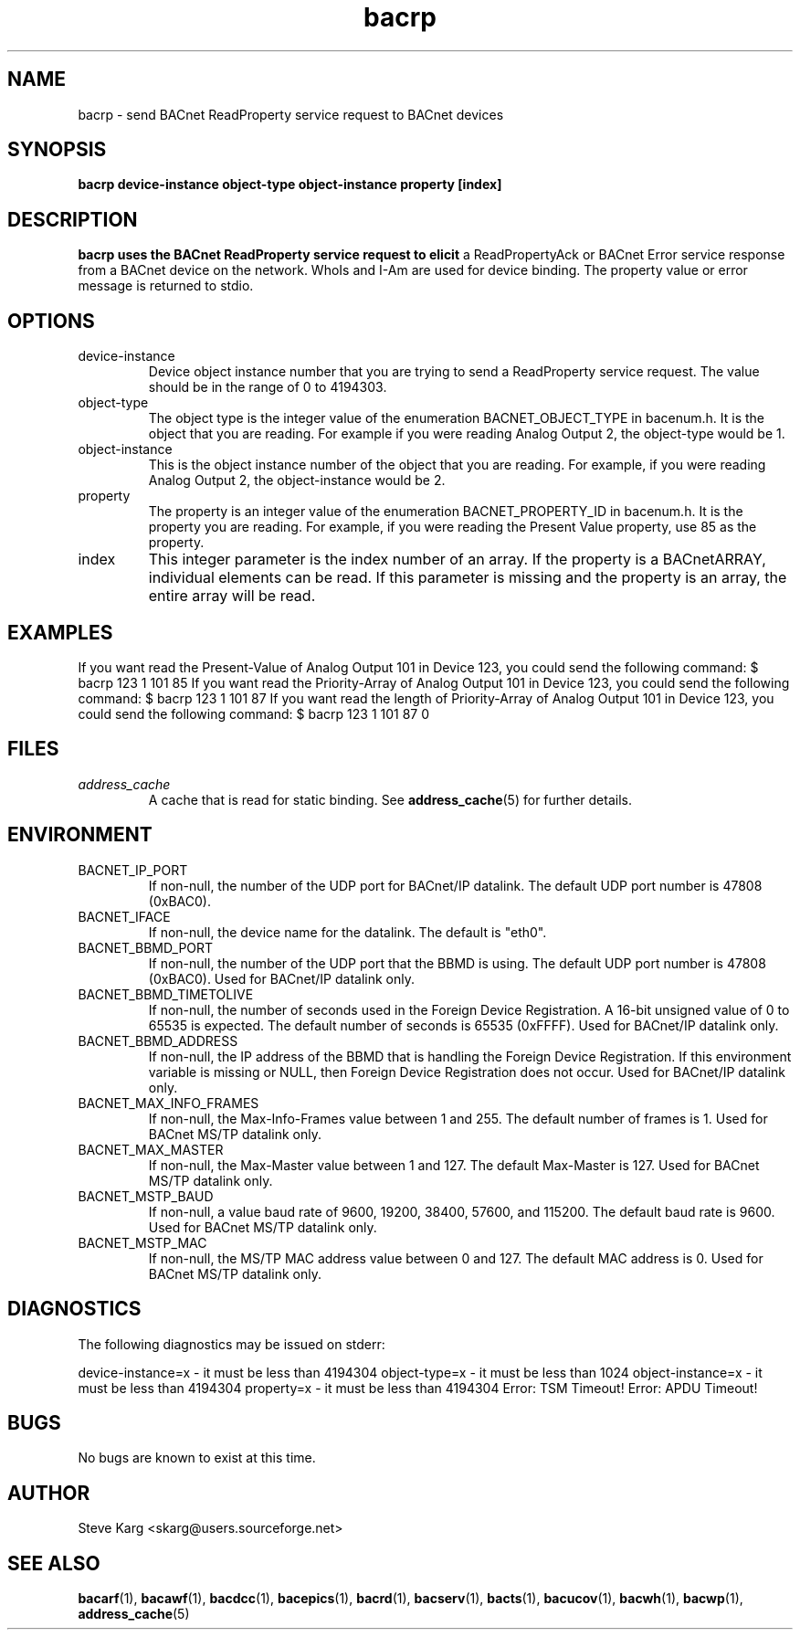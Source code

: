 .\" Process this file with
.\" groff -man -Tascii bacrp.1
.\" Contact <skarg@users.sourceforge.net> to correct errors or ommissions
.TH bacrp 1 "July 2008" "0.4.5" "BACnet Stack at SourceForge Tool Manual"
.SH NAME
bacrp \- send BACnet ReadProperty service request to BACnet devices
.SH SYNOPSIS

.B bacrp  device-instance object-type object-instance property [index]

.SH DESCRIPTION
.B bacrp uses the BACnet ReadProperty service request to elicit
a ReadPropertyAck or BACnet Error service response from a BACnet
device on the network.  WhoIs and I-Am are used for device binding.
The property value or error message is returned to stdio.

.SH OPTIONS
.IP device-instance
Device object instance number that you are trying to
send a ReadProperty service request.  The value should be in
the range of 0 to 4194303.

.IP "object-type"
The object type is the integer value of the enumeration
BACNET_OBJECT_TYPE in bacenum.h.  It is the object
that you are reading.  For example if you were
reading Analog Output 2, the object-type would be 1.

.IP "object-instance"
This is the object instance number of the object that
you are reading.  For example, if you were reading
Analog Output 2, the object-instance would be 2.

.IP "property"
The property is an integer value of the enumeration
BACNET_PROPERTY_ID in bacenum.h.  It is the property
you are reading.  For example, if you were reading the
Present Value property, use 85 as the property.

.IP "index"
This integer parameter is the index number of an array.
If the property is a BACnetARRAY, individual elements can
be read.  If this parameter is missing and the property
is an array, the entire array will be read.

.SH EXAMPLES
If you want read the Present-Value of Analog Output 101
in Device 123, you could send the following command:
$ bacrp 123 1 101 85
If you want read the Priority-Array of Analog Output 101
in Device 123, you could send the following command:
$ bacrp 123 1 101 87
If you want read the length of Priority-Array of Analog 
Output 101 in Device 123, you could send the following command:
$ bacrp 123 1 101 87 0

.SH FILES
.I address_cache
.RS
A cache that is read for static binding. See
.BR address_cache (5)
for further details.
.SH ENVIRONMENT
.IP BACNET_IP_PORT
If non-null, the number of the UDP port for BACnet/IP datalink.
The default UDP port number is 47808 (0xBAC0).
.IP BACNET_IFACE
If non-null, the device name for the datalink.
The default is "eth0".
.IP BACNET_BBMD_PORT
If non-null, the number of the UDP port that the BBMD is using.
The default UDP port number is 47808 (0xBAC0).
Used for BACnet/IP datalink only.
.IP BACNET_BBMD_TIMETOLIVE
If non-null, the number of seconds used in the Foreign Device
Registration.  A 16-bit unsigned value of 0 to 65535 is expected.
The default number of seconds is 65535 (0xFFFF).
Used for BACnet/IP datalink only.
.IP BACNET_BBMD_ADDRESS
If non-null, the IP address of the BBMD that is handling the
Foreign Device Registration.  If this environment variable is
missing or NULL, then Foreign Device Registration does not occur.
Used for BACnet/IP datalink only.
.IP BACNET_MAX_INFO_FRAMES
If non-null, the Max-Info-Frames value between 1 and 255.
The default number of frames is 1.
Used for BACnet MS/TP datalink only.
.IP BACNET_MAX_MASTER
If non-null, the Max-Master value between 1 and 127.
The default Max-Master is 127.
Used for BACnet MS/TP datalink only.
.IP BACNET_MSTP_BAUD
If non-null, a value baud rate of 9600, 19200, 38400, 57600,
and 115200.  
The default baud rate is 9600.
Used for BACnet MS/TP datalink only.
.IP BACNET_MSTP_MAC
If non-null, the MS/TP MAC address value between 0 and 127.
The default MAC address is 0.
Used for BACnet MS/TP datalink only.

.SH DIAGNOSTICS
The following diagnostics may be issued on stderr:

device-instance=x - it must be less than 4194304
object-type=x - it must be less than 1024
object-instance=x - it must be less than 4194304
property=x - it must be less than 4194304
Error: TSM Timeout!
Error: APDU Timeout!

.SH BUGS
No bugs are known to exist at this time.
.SH AUTHOR
Steve Karg <skarg@users.sourceforge.net>
.SH "SEE ALSO"
.BR bacarf (1),
.BR bacawf (1),
.BR bacdcc (1),
.BR bacepics (1),
.BR bacrd (1),
.BR bacserv (1),
.BR bacts (1),
.BR bacucov (1),
.BR bacwh (1),
.BR bacwp (1),
.BR address_cache (5)
